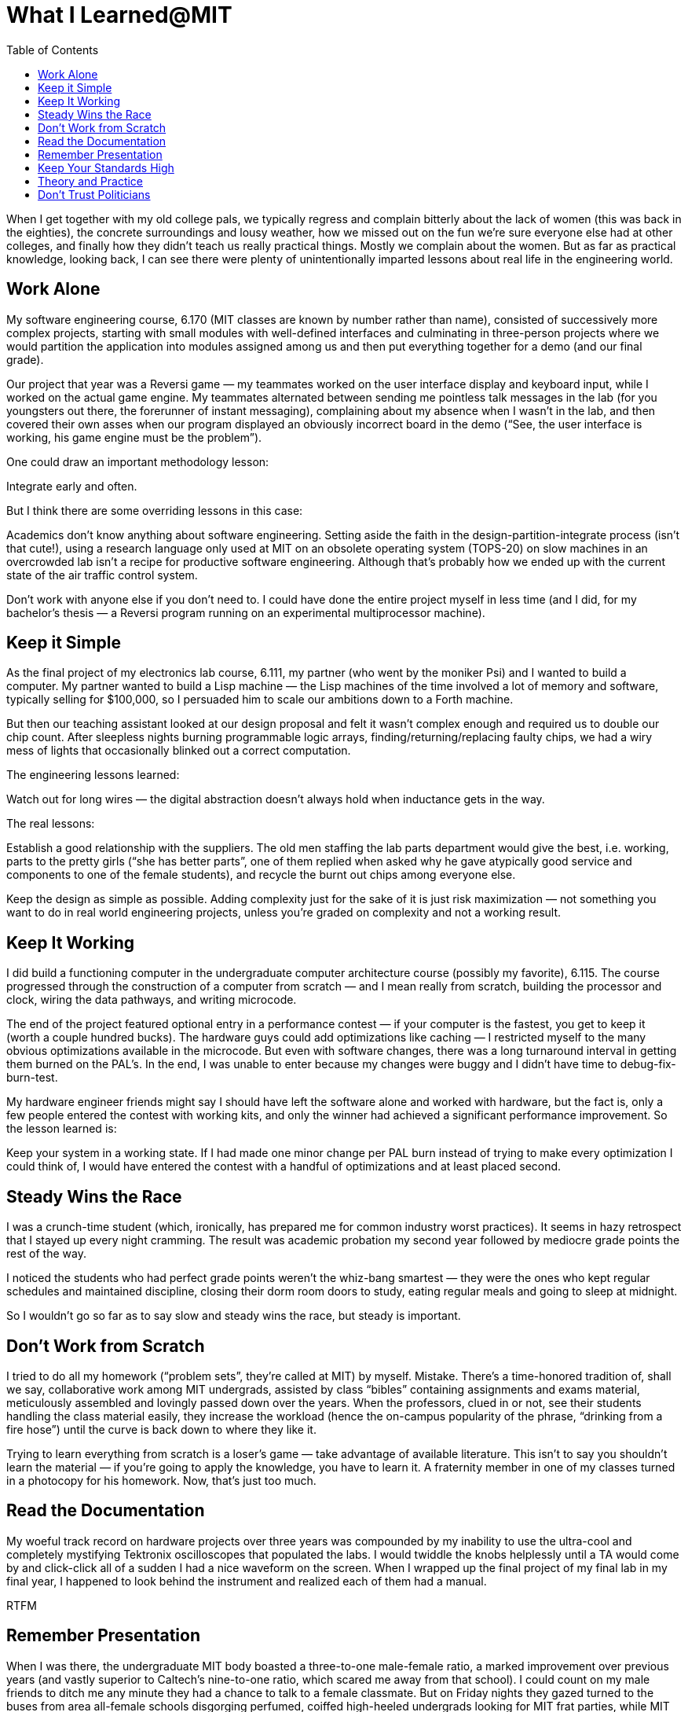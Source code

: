 :toc:

= What I Learned@MIT

When I get together with my old college pals, we typically regress and complain bitterly about the lack of women (this was back in the eighties), the concrete surroundings and lousy weather, how we missed out on the fun we’re sure everyone else had at other colleges, and finally how they didn’t teach us really practical things. Mostly we complain about the women. But as far as practical knowledge, looking back, I can see there were plenty of unintentionally imparted lessons about real life in the engineering world.

== Work Alone

My software engineering course, 6.170 (MIT classes are known by number rather than name), consisted of successively more complex projects, starting with small modules with well-defined interfaces and culminating in three-person projects where we would partition the application into modules assigned among us and then put everything together for a demo (and our final grade).

Our project that year was a Reversi game — my teammates worked on the user interface display and keyboard input, while I worked on the actual game engine. My teammates alternated between sending me pointless talk messages in the lab (for you youngsters out there, the forerunner of instant messaging), complaining about my absence when I wasn’t in the lab, and then covered their own asses when our program displayed an obviously incorrect board in the demo (“See, the user interface is working, his game engine must be the problem”).

One could draw an important methodology lesson:

Integrate early and often.

But I think there are some overriding lessons in this case:

Academics don’t know anything about software engineering. Setting aside the faith in the design-partition-integrate process (isn’t that cute!), using a research language only used at MIT on an obsolete operating system (TOPS-20) on slow machines in an overcrowded lab isn’t a recipe for productive software engineering. Although that’s probably how we ended up with the current state of the air traffic control system.

Don’t work with anyone else if you don’t need to. I could have done the entire project myself in less time (and I did, for my bachelor’s thesis — a Reversi program running on an experimental multiprocessor machine).

== Keep it Simple

As the final project of my electronics lab course, 6.111, my partner (who went by the moniker Psi) and I wanted to build a computer. My partner wanted to build a Lisp machine — the Lisp machines of the time involved a lot of memory and software, typically selling for $100,000, so I persuaded him to scale our ambitions down to a Forth machine.

But then our teaching assistant looked at our design proposal and felt it wasn’t complex enough and required us to double our chip count. After sleepless nights burning programmable logic arrays, finding/returning/replacing faulty chips, we had a wiry mess of lights that occasionally blinked out a correct computation.

The engineering lessons learned:

Watch out for long wires — the digital abstraction doesn’t always hold when inductance gets in the way.

The real lessons:

Establish a good relationship with the suppliers. The old men staffing the lab parts department would give the best, i.e. working, parts to the pretty girls (“she has better parts”, one of them replied when asked why he gave atypically good service and components to one of the female students), and recycle the burnt out chips among everyone else.

Keep the design as simple as possible. Adding complexity just for the sake of it is just risk maximization — not something you want to do in real world engineering projects, unless you’re graded on complexity and not a working result.

== Keep It Working

I did build a functioning computer in the undergraduate computer architecture course (possibly my favorite), 6.115. The course progressed through the construction of a computer from scratch — and I mean really from scratch, building the processor and clock, wiring the data pathways, and writing microcode.

The end of the project featured optional entry in a performance contest — if your computer is the fastest, you get to keep it (worth a couple hundred bucks). The hardware guys could add optimizations like caching — I restricted myself to the many obvious optimizations available in the microcode. But even with software changes, there was a long turnaround interval in getting them burned on the PAL’s. In the end, I was unable to enter because my changes were buggy and I didn’t have time to debug-fix-burn-test.

My hardware engineer friends might say I should have left the software alone and worked with hardware, but the fact is, only a few people entered the contest with working kits, and only the winner had achieved a significant performance improvement. So the lesson learned is:

Keep your system in a working state. If I had made one minor change per PAL burn instead of trying to make every optimization I could think of, I would have entered the contest with a handful of optimizations and at least placed second.

== Steady Wins the Race

I was a crunch-time student (which, ironically, has prepared me for common industry worst practices). It seems in hazy retrospect that I stayed up every night cramming. The result was academic probation my second year followed by mediocre grade points the rest of the way.

I noticed the students who had perfect grade points weren’t the whiz-bang smartest — they were the ones who kept regular schedules and maintained discipline, closing their dorm room doors to study, eating regular meals and going to sleep at midnight.

So I wouldn’t go so far as to say slow and steady wins the race, but steady is important.

== Don’t Work from Scratch

I tried to do all my homework (“problem sets”, they’re called at MIT) by myself. Mistake. There’s a time-honored tradition of, shall we say, collaborative work among MIT undergrads, assisted by class “bibles” containing assignments and exams material, meticulously assembled and lovingly passed down over the years. When the professors, clued in or not, see their students handling the class material easily, they increase the workload (hence the on-campus popularity of the phrase, “drinking from a fire hose”) until the curve is back down to where they like it.

Trying to learn everything from scratch is a loser’s game — take advantage of available literature.
This isn’t to say you shouldn’t learn the material — if you’re going to apply the knowledge, you have to learn it. A fraternity member in one of my classes turned in a photocopy for his homework. Now, that’s just too much.

== Read the Documentation

My woeful track record on hardware projects over three years was compounded by my inability to use the ultra-cool and completely mystifying Tektronix oscilloscopes that populated the labs. I would twiddle the knobs helplessly until a TA would come by and click-click all of a sudden I had a nice waveform on the screen. When I wrapped up the final project of my final lab in my final year, I happened to look behind the instrument and realized each of them had a manual.

RTFM

== Remember Presentation

When I was there, the undergraduate MIT body boasted a three-to-one male-female ratio, a marked improvement over previous years (and vastly superior to Caltech’s nine-to-one ratio, which scared me away from that school). I could count on my male friends to ditch me any minute they had a chance to talk to a female classmate. But on Friday nights they gazed turned to the buses from area all-female schools disgorging perfumed, coiffed high-heeled undergrads looking for MIT frat parties, while MIT women in jeans and t-shirts looked on in irritation.

When there’s competition, packaging counts.

== Keep Your Standards High

MIT does try to attract a diverse student body — at a party hosted by the chairman of MIT, a classmate of mine hailing from Michigan asked a representative from the admissions office if MIT gave preference to applicants from underrepresented regions. The rep explained that MIT gave consideration to the educational obstacles Midwesterners might encounter.

Notwithstanding that politically-correct response (or else the admissions officer really thought I studied by candlelight after putting the hogs back in the pen during my high school years in Iowa) you can’t get into MIT, and you definitely can’t get out, unless you can get through the math and science courses. And MIT doesn’t have catch-up courses for varsity athletes or “physics for poets” that even the Ivy League schools have. You have to pass all the core courses that everyone else has to, and that includes the swim test. And you don’t get in by being pretty — MIT doesn’t require a photo with your application, unlike Stanford (and, oddly enough, CalTech — maybe it’s a California thing).

Furthermore, as an MIT undergrad, you get very bright peers, famous researchers as your instructors (and some of them are excellent instructors, too), access to cutting-edge facilities, and opportunities to participate in research. Besides the brand-name degree, you come out of that institution with high standards.

I came to that realization soon after graduating and moving to Texas. The sales guy who sold me my first car at Toyota of Irving asked me if MIT was in Minnesota. Slightly more informed was my coworker at Texas Instruments who stated upon meeting me that he would have gone to MIT if he had known about it. (I thought that was the dumbest thing I’d ever heard, but it was my first day) And a few years later, I was astounded by the level of whining I enountered as a teaching assistant at Johns Hopkins for Computer Literacy 101 (the name says it all). At MIT I listened to bragadaccio about consecutive all-nighters and a lot of persistent negotiation for grades, but the elite students of JHU were upset at me for not announcing the exact questions to expect on their exams.

Even when your expectations are low (and to be pragmatic and realistic, they often have to be), maintain high standards.
Smart People Are a Dime a Dozen

At MIT, everyone is bright, and some are super-bright. Some super-bright people are total jerks, and some are the nicest you’ll ever meet.

I had one famous computer scientist as an instructor who bore down on a student for not knowing how to solve a digital signal processing problem — after she protested that she didn’t know the complex algebra required, he said, “come to me after class, and I’ll teach you complex algebra.” And then, after class, he told her, “I don’t have time.”

In contrast, I had an equally famed materials science instructor who set aside office hours to meet with any of his dozens of students who needed help on their homework, even though he had plenty of teaching assistants.
So when I join a company and hear how smart the people there are — I’m not impressed. Unless they’re also good people to work with. That’s a lot harder to find.

== Theory and Practice

Despite boasting some of the brightest minds and a top-ranked business school, MIT is hardly a flawlessly-run institution. How many other industries can get away with increasing prices faster than the rate of inflation? Any illusion I had that MIT was a smoothly-running machine was shattered when, as a part-time system administrator, I had to run a purchase order by four consecutive desks in the purchasing office, where the form was literally rubber-stamped each time, only to return across campus to my supervisor, who looked at it and said, “this isn’t right”.

You can have smart people, lots of money and the latest technology, but your execution can still suck.

And like any other bureacracy, MIT seems to run smoothly most of the time, but when something goes wrong, fixing it is like arguing with a rock. I didn’t get paid the entire summer I worked at the MIT Microcomputer Center because my manager repeatedly submitted my monthly timecard late (and lied about it), and that gets you shrugs instead of paychecks from the payroll office (I got paid after complaining to the Information Services director that I had tuition to pay, and my boss got a nice referral to a cushy job at another high-profile university) When I later worked in one of the MIT labs, it was Fedex who had a similar problem — they refused to accept deliveries from us for a while because MIT’s account was in arrears.

Top-notch institutions attract the best and the brightest, but that doesn’t mean they don’t also attract the worst.

My favorite encounter with mindless MIT bureacracy came after graduation. The student loan department sent me a letter saying they didn’t have my address. (I suppose I should have called them and complained I didn’t have their phone number). The humor of the situation was diminished by the late fees they charged me.

== Don’t Trust Politicians

Before graduation, some of my classmates in the student government went around asking for donations to our class gift, a scholarship fund. They neglected to mention that only members of the student government or varsity sports were eligible. Members of the unique and probably more useful organizations like the Lecture Series Committee (they arranged popular weekly showings of modern and classic movies and hosted such distinguished speakers as William Shatner), were left out.
Even at MIT, nerds get screwed. Or, as they say in New England, scrod.

